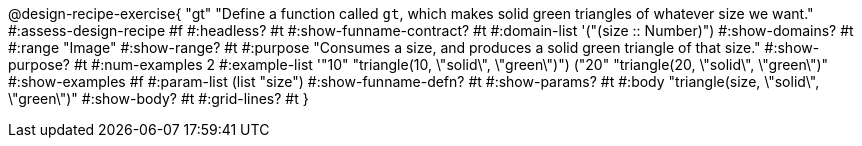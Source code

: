 @design-recipe-exercise{ "gt" 
"Define a function called `gt`, which makes solid green triangles of whatever size we want."
#:assess-design-recipe #f
#:headless? #t
#:show-funname-contract? #t
#:domain-list '("(size {two-colons} Number)")
#:show-domains? #t
#:range "Image"
#:show-range? #t
#:purpose "Consumes a size, and produces a solid green triangle of that size."
#:show-purpose? #t
#:num-examples 2
#:example-list '(("10" "triangle(10, \"solid\", \"green\")")
				 ("20" "triangle(20, \"solid\", \"green\")"))
#:show-examples #f
#:param-list (list "size")
#:show-funname-defn? #t
#:show-params? #t
#:body "triangle(size, \"solid\", \"green\")"
#:show-body? #t 
#:grid-lines? #t 
}
